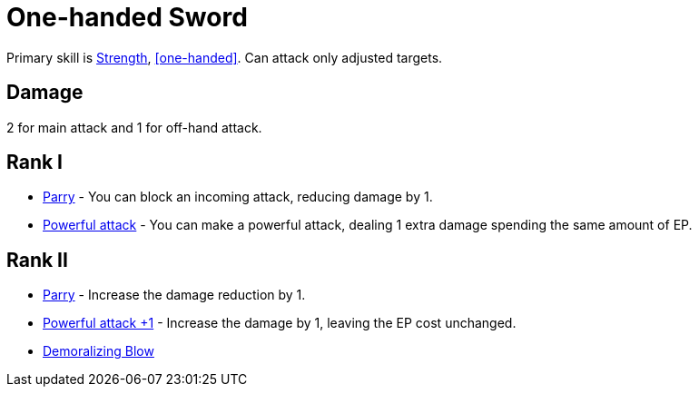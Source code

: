 = One-handed Sword

Primary skill is <<strength,Strength>>, <<one-handed>>. Can attack only adjusted targets.

== Damage
2 for main attack and 1 for off-hand attack.

== Rank I
- <<parry,Parry>> - You can block an incoming attack, reducing damage by 1.
- <<powerful-attack,Powerful attack>> - You can make a powerful attack, dealing 1 extra damage spending the same amount of EP.

== Rank II
- <<parry,Parry>> - Increase the damage reduction by 1.
- <<powerful-attack,Powerful attack +1>> - Increase the damage by 1, leaving the EP cost unchanged.
- <<demoralizing-blow,Demoralizing Blow>>
